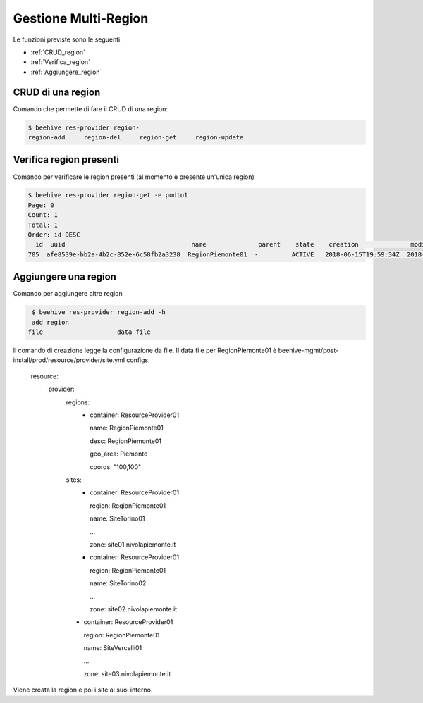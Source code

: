 .. _Gestione_multiregionCMP:

Gestione Multi-Region
=====================
Le funzioni previste sono le seguenti: 

-  :ref:`CRUD_region`
-  :ref:`Verifica_region`
-  :ref:`Aggiungere_region`



.. _CRUD_region:

CRUD di una region
^^^^^^^^^^^^^^^^^^

Comando che permette di fare il CRUD di una region:

.. code-block:: bash


    $ beehive res-provider region-
    region-add     region-del     region-get     region-update




.. _Verifica_region:

Verifica region presenti
^^^^^^^^^^^^^^^^^^^^^^^^

Comando per verificare le region presenti (al momento è presente un'unica region)

.. code-block:: bash


    $ beehive res-provider region-get -e podto1
    Page: 0
    Count: 1
    Total: 1
    Order: id DESC
      id  uuid                                  name              parent    state    creation              modified
    705  afe8539e-bb2a-4b2c-852e-6c58fb2a3238  RegionPiemonte01  -         ACTIVE   2018-06-15T19:59:34Z  2018-06-15T19:59:35Z




.. _Aggiungere_region:

Aggiungere una region
^^^^^^^^^^^^^^^^^^^^^

Comando per aggiungere altre region

.. code-block:: bash


    $ beehive res-provider region-add -h
    add region
   file                    data file


Il comando di creazione legge la configurazione da file.
Il data file per RegionPiemonte01 è beehive-mgmt/post-install/prod/resource/provider/site.yml
configs:
  resource:
     provider:
        regions:
         -  container: ResourceProvider01

            name: RegionPiemonte01

            desc: RegionPiemonte01

            geo_area: Piemonte

            coords: "100,100"

        sites:
         -  container: ResourceProvider01

            region: RegionPiemonte01

            name: SiteTorino01

            ...

            zone: site01.nivolapiemonte.it

         -  container: ResourceProvider01

            region: RegionPiemonte01

            name: SiteTorino02

            ...

            zone: site02.nivolapiemonte.it

        -   container: ResourceProvider01

            region: RegionPiemonte01

            name: SiteVercelli01

            ...

            zone: site03.nivolapiemonte.it

Viene creata la region e poi i site al suoi interno.
